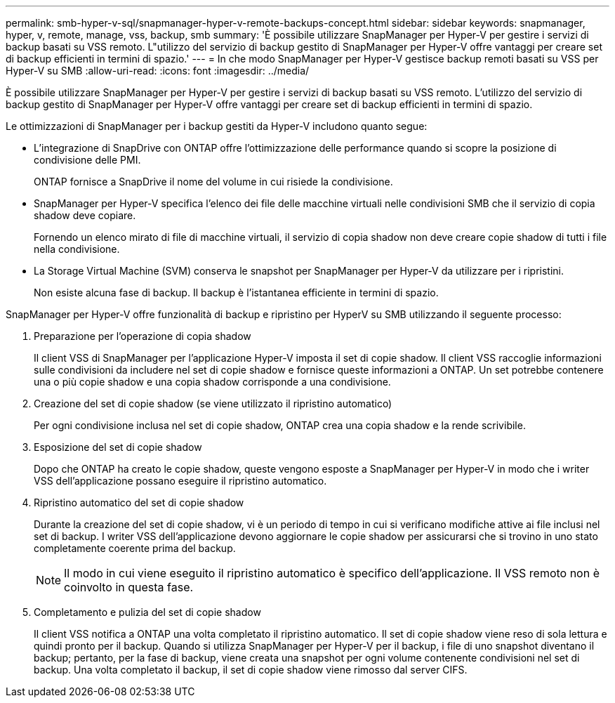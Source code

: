 ---
permalink: smb-hyper-v-sql/snapmanager-hyper-v-remote-backups-concept.html 
sidebar: sidebar 
keywords: snapmanager, hyper, v, remote, manage, vss, backup, smb 
summary: 'È possibile utilizzare SnapManager per Hyper-V per gestire i servizi di backup basati su VSS remoto. L"utilizzo del servizio di backup gestito di SnapManager per Hyper-V offre vantaggi per creare set di backup efficienti in termini di spazio.' 
---
= In che modo SnapManager per Hyper-V gestisce backup remoti basati su VSS per Hyper-V su SMB
:allow-uri-read: 
:icons: font
:imagesdir: ../media/


[role="lead"]
È possibile utilizzare SnapManager per Hyper-V per gestire i servizi di backup basati su VSS remoto. L'utilizzo del servizio di backup gestito di SnapManager per Hyper-V offre vantaggi per creare set di backup efficienti in termini di spazio.

Le ottimizzazioni di SnapManager per i backup gestiti da Hyper-V includono quanto segue:

* L'integrazione di SnapDrive con ONTAP offre l'ottimizzazione delle performance quando si scopre la posizione di condivisione delle PMI.
+
ONTAP fornisce a SnapDrive il nome del volume in cui risiede la condivisione.

* SnapManager per Hyper-V specifica l'elenco dei file delle macchine virtuali nelle condivisioni SMB che il servizio di copia shadow deve copiare.
+
Fornendo un elenco mirato di file di macchine virtuali, il servizio di copia shadow non deve creare copie shadow di tutti i file nella condivisione.

* La Storage Virtual Machine (SVM) conserva le snapshot per SnapManager per Hyper-V da utilizzare per i ripristini.
+
Non esiste alcuna fase di backup. Il backup è l'istantanea efficiente in termini di spazio.



SnapManager per Hyper-V offre funzionalità di backup e ripristino per HyperV su SMB utilizzando il seguente processo:

. Preparazione per l'operazione di copia shadow
+
Il client VSS di SnapManager per l'applicazione Hyper-V imposta il set di copie shadow. Il client VSS raccoglie informazioni sulle condivisioni da includere nel set di copie shadow e fornisce queste informazioni a ONTAP. Un set potrebbe contenere una o più copie shadow e una copia shadow corrisponde a una condivisione.

. Creazione del set di copie shadow (se viene utilizzato il ripristino automatico)
+
Per ogni condivisione inclusa nel set di copie shadow, ONTAP crea una copia shadow e la rende scrivibile.

. Esposizione del set di copie shadow
+
Dopo che ONTAP ha creato le copie shadow, queste vengono esposte a SnapManager per Hyper-V in modo che i writer VSS dell'applicazione possano eseguire il ripristino automatico.

. Ripristino automatico del set di copie shadow
+
Durante la creazione del set di copie shadow, vi è un periodo di tempo in cui si verificano modifiche attive ai file inclusi nel set di backup. I writer VSS dell'applicazione devono aggiornare le copie shadow per assicurarsi che si trovino in uno stato completamente coerente prima del backup.

+
[NOTE]
====
Il modo in cui viene eseguito il ripristino automatico è specifico dell'applicazione. Il VSS remoto non è coinvolto in questa fase.

====
. Completamento e pulizia del set di copie shadow
+
Il client VSS notifica a ONTAP una volta completato il ripristino automatico. Il set di copie shadow viene reso di sola lettura e quindi pronto per il backup. Quando si utilizza SnapManager per Hyper-V per il backup, i file di uno snapshot diventano il backup; pertanto, per la fase di backup, viene creata una snapshot per ogni volume contenente condivisioni nel set di backup. Una volta completato il backup, il set di copie shadow viene rimosso dal server CIFS.


